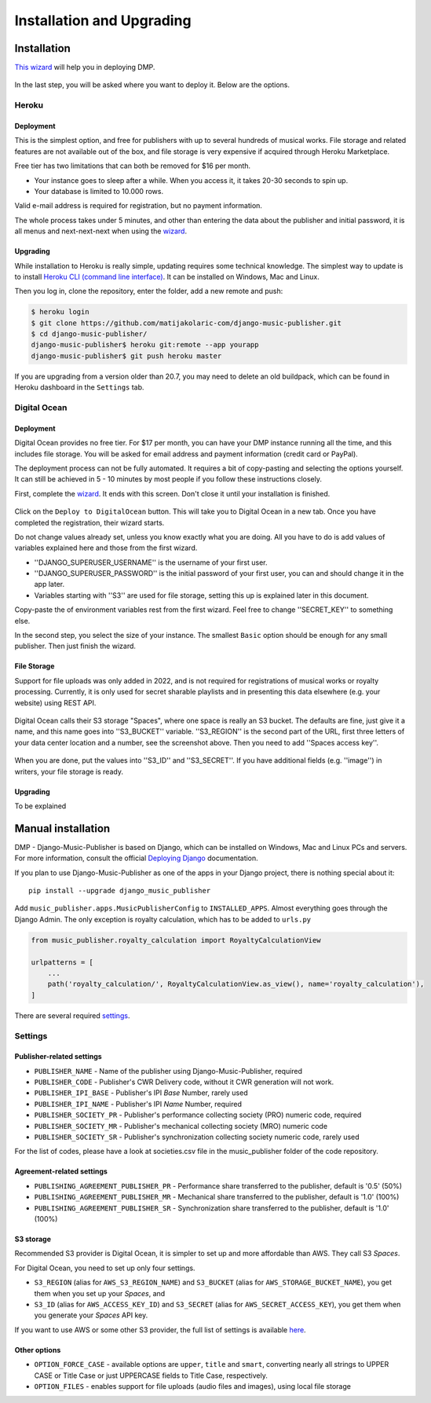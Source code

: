 Installation and Upgrading
****************************************

Installation
++++++++++++++++++++++++++++++++++++++++++++++++++++

`This wizard <https://dmp.matijakolaric.com/install/>`_ will help you in deploying
DMP.

.. figure:: /images/pre_wizard.png
   :width: 100%

In the last step, you will be asked where you want to deploy it. Below are the options.

Heroku
======================================================

Deployment
--------------------

This is the simplest option, and free for publishers with up to several hundreds 
of musical works. File storage and related features are not available out of the box,
and file storage is very expensive if acquired through Heroku Marketplace.

Free tier has two limitations that can both be removed for $16 per month.

* Your instance goes to sleep after a while. When you access it, it takes 20-30 seconds
  to spin up.
* Your database is limited to 10.000 rows.

Valid e-mail address is required for registration, but no payment information.

The whole process takes under 5 minutes, and other than entering the data
about the publisher and initial password, it is all menus and next-next-next when using the
`wizard <https://dmp.matijakolaric.com/install/>`_.

Upgrading
-------------------

While installation to Heroku is really simple, updating requires some technical knowledge. The simplest way to update is to install `Heroku CLI (command line interface) <https://devcenter.heroku.com/articles/heroku-cli>`_. It can be installed on Windows, Mac and Linux.

Then you log in, clone the repository, enter the folder, add a new remote and push:

.. code-block:: bash

   $ heroku login
   $ git clone https://github.com/matijakolaric-com/django-music-publisher.git
   $ cd django-music-publisher/
   django-music-publisher$ heroku git:remote --app yourapp 
   django-music-publisher$ git push heroku master
   
If you are upgrading from a version older than 20.7, you may need to delete an old buildpack, which can be found in Heroku dashboard in the ``Settings`` tab.

Digital Ocean
======================================================

Deployment
--------------------------------------

Digital Ocean provides no free tier. For $17 per month, you can have your DMP 
instance running all the time, and this includes file storage. You will be
asked for email address and payment information (credit card or PayPal).

The deployment process can not be fully automated. It requires a bit of copy-pasting and selecting the options
yourself. It can still be achieved in 5 - 10 minutes by most people if you follow these instructions closely.

First, complete the `wizard <https://dmp.matijakolaric.com/install/>`_. It ends with this screen.
Don't close it until your installation is finished.

.. figure:: /images/installation_do_1.png
   :width: 100%

Click on the ``Deploy to DigitalOcean`` button. This will take you to Digital Ocean
in a new tab. Once you have completed the registration, their wizard starts.

Do not change values already set, unless you know exactly what you are doing.
All you have to do is add values of variables explained here and those from the 
first wizard.

* ''DJANGO_SUPERUSER_USERNAME'' is the username of your first user.
* ''DJANGO_SUPERUSER_PASSWORD'' is the initial password of your first user, you can and should change it in the app later.
* Variables starting with ''S3'' are used for file storage, setting this up is explained later in this document.

Copy-paste the of environment variables rest from the first wizard. Feel free to change ''SECRET_KEY'' to something else.

In the second step, you select the size of your instance. The smallest ``Basic`` option should be enough for any small
publisher. Then just finish the wizard.

File Storage
----------------------

Support for file uploads was only added in 2022, and is not required for registrations
of musical works or royalty processing. Currently, it is only used for secret sharable playlists
and in presenting this data elsewhere (e.g. your website) using REST API.

.. figure:: /images/installation_do_f1.png
   :width: 100%

Digital Ocean calls their S3 storage "Spaces", where one space is really an S3 bucket.
The defaults are fine, just give it a name, and this name goes into ''S3_BUCKET'' variable.
''S3_REGION'' is the second part of the URL, first three letters of your data center location 
and a number, see the screenshot above. Then you need to add ''Spaces access key''.

.. figure:: /images/installation_do_f2.png
   :width: 100%

When you are done, put the values into ''S3_ID'' and ''S3_SECRET''. If you have additional
fields (e.g. ''image'') in writers, your file storage is ready.




Upgrading
----------------------

To be explained


Manual installation
++++++++++++++++++++++++++++++++++++++++++++++++++++++

DMP - Django-Music-Publisher is based on Django, which can be installed on Windows,
Mac and Linux PCs and servers. For more information, consult the official
`Deploying Django <https://docs.djangoproject.com/en/3.0/howto/deployment/>`_ documentation.

If you plan to use Django-Music-Publisher as one of the apps in your 
Django project, there is nothing special about it::

    pip install --upgrade django_music_publisher

Add ``music_publisher.apps.MusicPublisherConfig`` to ``INSTALLED_APPS``. Almost everything goes
through the Django Admin. The only exception is royalty calculation, which has to be added to
``urls.py``

.. code:: python

    from music_publisher.royalty_calculation import RoyaltyCalculationView

    urlpatterns = [
        ...
        path('royalty_calculation/', RoyaltyCalculationView.as_view(), name='royalty_calculation'),
    ]

There are several required `settings`_.

.. _settings:

Settings
===================================

Publisher-related settings
-----------------------------------

* ``PUBLISHER_NAME`` - Name of the publisher using Django-Music-Publisher, required
* ``PUBLISHER_CODE`` - Publisher's CWR Delivery code, without it CWR generation will not work.
* ``PUBLISHER_IPI_BASE`` - Publisher's IPI *Base* Number, rarely used
* ``PUBLISHER_IPI_NAME`` - Publisher's IPI *Name* Number, required
* ``PUBLISHER_SOCIETY_PR`` - Publisher's performance collecting society (PRO) numeric code, required
* ``PUBLISHER_SOCIETY_MR`` - Publisher's mechanical collecting society (MRO) numeric code
* ``PUBLISHER_SOCIETY_SR`` - Publisher's synchronization collecting society numeric code, rarely used

For the list of codes, please have a look at societies.csv file in the music_publisher
folder of the code repository.

Agreement-related settings
-----------------------------------

* ``PUBLISHING_AGREEMENT_PUBLISHER_PR`` - Performance share transferred to the publisher, default is '0.5' (50%)
* ``PUBLISHING_AGREEMENT_PUBLISHER_MR`` - Mechanical share transferred to the publisher, default is '1.0' (100%)
* ``PUBLISHING_AGREEMENT_PUBLISHER_SR`` - Synchronization share transferred to the publisher, default is '1.0' (100%)

S3 storage
------------------------------------

Recommended S3 provider is Digital Ocean, it is simpler to set up and more affordable 
than AWS. They call S3 *Spaces*. 

For Digital Ocean, you need to set up only four settings.

* ``S3_REGION`` (alias for ``AWS_S3_REGION_NAME``) and ``S3_BUCKET`` 
  (alias for ``AWS_STORAGE_BUCKET_NAME``), you get them when you set up your *Spaces*,
  and

* ``S3_ID`` (alias for ``AWS_ACCESS_KEY_ID``) and
  ``S3_SECRET`` (alias for ``AWS_SECRET_ACCESS_KEY``), you get them when you generate 
  your *Spaces* API key.

If you want to use AWS or some other S3 provider, the full list of settings is 
available 
`here <https://django-storages.readthedocs.io/en/latest/backends/amazon-S3.html>`_.


Other options
------------------------------------

* ``OPTION_FORCE_CASE`` - available options are ``upper``, ``title`` and ``smart``, 
  converting nearly all strings to UPPER CASE or Title Case or just UPPERCASE fields 
  to Title Case, respectively.

* ``OPTION_FILES`` - enables support for file uploads (audio files and images), using 
  local file storage
